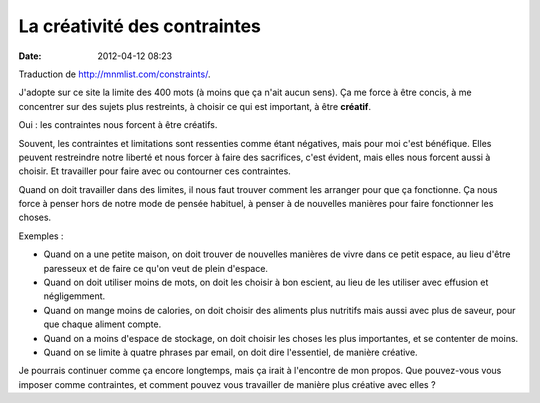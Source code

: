 La créativité des contraintes
#############################
:date: 2012-04-12 08:23

Traduction de http://mnmlist.com/constraints/.

J'adopte sur ce site la limite des 400 mots (à moins que ça n'ait aucun sens).
Ça me force à être concis, à me concentrer sur des sujets plus restreints, à
choisir ce qui est important, à être **créatif**.

Oui : les contraintes nous forcent à être créatifs.

Souvent, les contraintes et limitations sont ressenties comme étant négatives,
mais pour moi c'est bénéfique. Elles peuvent restreindre notre liberté et nous
forcer à faire des sacrifices, c'est évident, mais elles nous forcent aussi à
choisir. Et travailler pour faire avec ou contourner ces contraintes.

Quand on doit travailler dans des limites, il nous faut trouver comment les
arranger pour que ça fonctionne. Ça nous force à penser hors de notre mode de
pensée habituel, à penser à de nouvelles manières pour faire fonctionner les
choses.

Exemples :

* Quand on a une petite maison, on doit trouver de nouvelles manières de vivre
  dans ce petit espace, au lieu d'être paresseux et de faire ce qu'on veut de
  plein d'espace.
* Quand on doit utiliser moins de mots, on doit les choisir à bon escient, au
  lieu de les utiliser avec effusion et négligemment.
* Quand on mange moins de calories, on doit choisir des aliments plus nutritifs
  mais aussi avec plus de saveur, pour que chaque aliment compte.
* Quand on a moins d'espace de stockage, on doit choisir les choses les plus
  importantes, et se contenter de moins.
* Quand on se limite à quatre phrases par email, on doit dire l'essentiel, de
  manière créative.

Je pourrais continuer comme ça encore longtemps, mais ça irait à l'encontre de
mon propos. Que pouvez-vous vous imposer comme contraintes, et comment pouvez
vous travailler de manière plus créative avec elles ?
